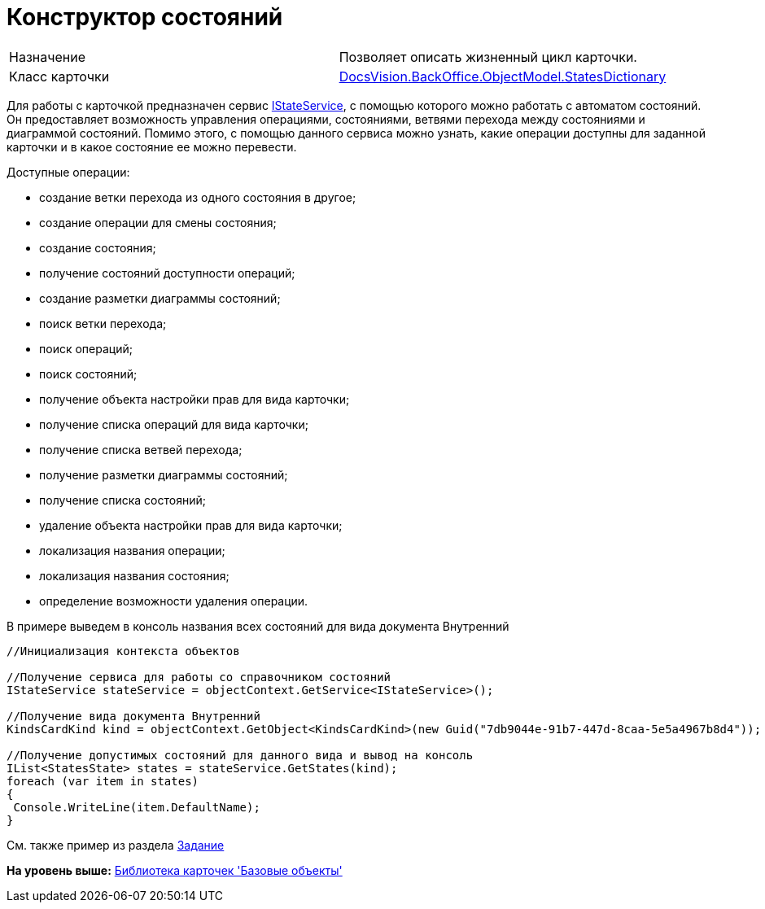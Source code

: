 = Конструктор состояний

[cols=",",]
|===
|Назначение |Позволяет описать жизненный цикл карточки.
|Класс карточки |xref:../api/DocsVision/BackOffice/ObjectModel/StatesDictionary_CL.adoc[DocsVision.BackOffice.ObjectModel.StatesDictionary]
|===

Для работы с карточкой предназначен сервис xref:../api/DocsVision/BackOffice/ObjectModel/Services/IStateService_IN.adoc[IStateService], с помощью которого можно работать с автоматом состояний. Он предоставляет возможность управления операциями, состояниями, ветвями перехода между состояниями и диаграммой состояний. Помимо этого, с помощью данного сервиса можно узнать, какие операции доступны для заданной карточки и в какое состояние ее можно перевести.

Доступные операции:

* создание ветки перехода из одного состояния в другое;
* создание операции для смены состояния;
* создание состояния;
* получение состояний доступности операций;
* создание разметки диаграммы состояний;
* поиск ветки перехода;
* поиск операций;
* поиск состояний;
* получение объекта настройки прав для вида карточки;
* получение списка операций для вида карточки;
* получение списка ветвей перехода;
* получение разметки диаграммы состояний;
* получение списка состояний;
* удаление объекта настройки прав для вида карточки;
* локализация названия операции;
* локализация названия состояния;
* определение возможности удаления операции.

В примере выведем в консоль названия всех состояний для вида документа Внутренний

[source,pre,codeblock,language-csharp]
----
//Инициализация контекста объектов

//Получение сервиса для работы со справочником состояний
IStateService stateService = objectContext.GetService<IStateService>();

//Получение вида документа Внутренний
KindsCardKind kind = objectContext.GetObject<KindsCardKind>(new Guid("7db9044e-91b7-447d-8caa-5e5a4967b8d4"));

//Получение допустимых состояний для данного вида и вывод на консоль
IList<StatesState> states = stateService.GetStates(kind);
foreach (var item in states)
{
 Console.WriteLine(item.DefaultName);
}
----

См. также пример из раздела xref:DM_TM_LibBaseObject_Task.adoc[Задание]

*На уровень выше:* xref:../pages/dm_baseobjectscards.adoc[Библиотека карточек 'Базовые объекты']
